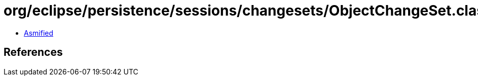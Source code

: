 = org/eclipse/persistence/sessions/changesets/ObjectChangeSet.class

 - link:ObjectChangeSet-asmified.java[Asmified]

== References

